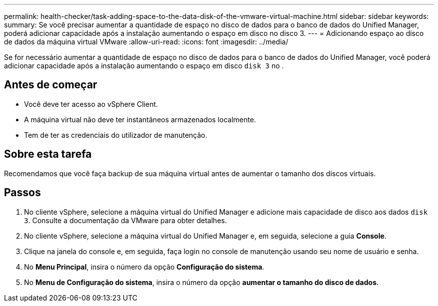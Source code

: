 ---
permalink: health-checker/task-adding-space-to-the-data-disk-of-the-vmware-virtual-machine.html 
sidebar: sidebar 
keywords:  
summary: Se você precisar aumentar a quantidade de espaço no disco de dados para o banco de dados do Unified Manager, poderá adicionar capacidade após a instalação aumentando o espaço em disco no disco 3. 
---
= Adicionando espaço ao disco de dados da máquina virtual VMware
:allow-uri-read: 
:icons: font
:imagesdir: ../media/


[role="lead"]
Se for necessário aumentar a quantidade de espaço no disco de dados para o banco de dados do Unified Manager, você poderá adicionar capacidade após a instalação aumentando o espaço em disco `disk 3` no .



== Antes de começar

* Você deve ter acesso ao vSphere Client.
* A máquina virtual não deve ter instantâneos armazenados localmente.
* Tem de ter as credenciais do utilizador de manutenção.




== Sobre esta tarefa

Recomendamos que você faça backup de sua máquina virtual antes de aumentar o tamanho dos discos virtuais.



== Passos

. No cliente vSphere, selecione a máquina virtual do Unified Manager e adicione mais capacidade de disco aos dados `disk 3`. Consulte a documentação da VMware para obter detalhes.
. No cliente vSphere, selecione a máquina virtual do Unified Manager e, em seguida, selecione a guia *Console*.
. Clique na janela do console e, em seguida, faça login no console de manutenção usando seu nome de usuário e senha.
. No *Menu Principal*, insira o número da opção *Configuração do sistema*.
. No *Menu de Configuração do sistema*, insira o número da opção *aumentar o tamanho do disco de dados*.

